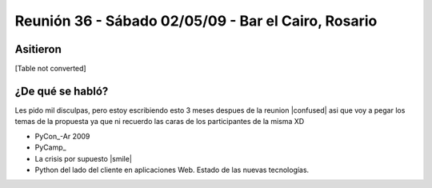 
Reunión 36 - Sábado 02/05/09 - Bar el Cairo, Rosario
====================================================

Asitieron
---------

[Table not converted]

¿De qué se habló?
-----------------

Les pido mil disculpas, pero estoy escribiendo esto 3 meses despues de la reunion |confused| asi que voy a pegar los temas de la propuesta ya que ni recuerdo las caras de los participantes de la misma XD

* PyCon_-Ar 2009

* PyCamp_

* La crisis por supuesto |smile|

* Python del lado del cliente en aplicaciones Web. Estado de las nuevas tecnologías. 

